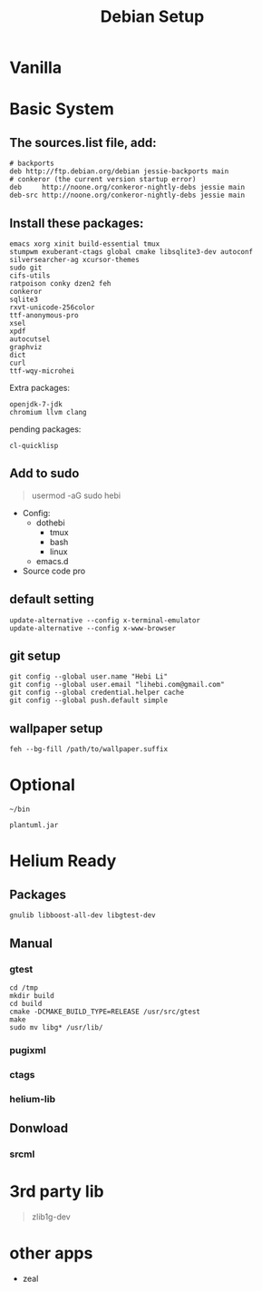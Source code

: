 #+TITLE: Debian Setup

* Vanilla

* Basic System
** The sources.list file, add:
#+BEGIN_EXAMPLE
# backports
deb http://ftp.debian.org/debian jessie-backports main
# conkeror (the current version startup error)
deb     http://noone.org/conkeror-nightly-debs jessie main
deb-src http://noone.org/conkeror-nightly-debs jessie main
#+END_EXAMPLE

** Install these packages:
#+BEGIN_EXAMPLE
emacs xorg xinit build-essential tmux
stumpwm exuberant-ctags global cmake libsqlite3-dev autoconf
silversearcher-ag xcursor-themes
sudo git
cifs-utils
ratpoison conky dzen2 feh
conkeror
sqlite3
rxvt-unicode-256color
ttf-anonymous-pro
xsel
xpdf
autocutsel
graphviz
dict
curl
ttf-wqy-microhei
#+END_EXAMPLE

Extra packages:
#+BEGIN_EXAMPLE
openjdk-7-jdk
chromium llvm clang
#+END_EXAMPLE

pending packages:
#+BEGIN_EXAMPLE
cl-quicklisp
#+END_EXAMPLE

** Add to sudo
#+BEGIN_QUOTE
usermod -aG sudo hebi
#+END_QUOTE

- Config:
  - dothebi
    - tmux
    - bash
    - linux
  - emacs.d
- Source code pro

** default setting
#+BEGIN_EXAMPLE
update-alternative --config x-terminal-emulator
update-alternative --config x-www-browser
#+END_EXAMPLE

** git setup
#+BEGIN_EXAMPLE
git config --global user.name "Hebi Li"
git config --global user.email "lihebi.com@gmail.com"
git config --global credential.helper cache
git config --global push.default simple
#+END_EXAMPLE


** wallpaper setup
#+BEGIN_EXAMPLE
feh --bg-fill /path/to/wallpaper.suffix
#+END_EXAMPLE


* Optional
=~/bin=

#+BEGIN_EXAMPLE
plantuml.jar
#+END_EXAMPLE

* Helium Ready
** Packages
#+BEGIN_EXAMPLE
gnulib libboost-all-dev libgtest-dev
#+END_EXAMPLE

** Manual
*** gtest
#+BEGIN_EXAMPLE
cd /tmp
mkdir build
cd build
cmake -DCMAKE_BUILD_TYPE=RELEASE /usr/src/gtest
make
sudo mv libg* /usr/lib/
#+END_EXAMPLE

*** pugixml
*** ctags
*** helium-lib

** Donwload
*** srcml

* 3rd party lib
#+BEGIN_QUOTE
zlib1g-dev
#+END_QUOTE


* other apps
- zeal

